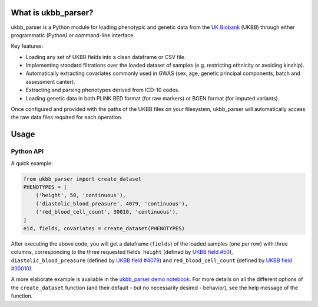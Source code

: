 What is ukbb_parser?
===============

ukbb_parser is a Python module for loading phenotypic and genetic data from the `UK Biobank <https://www.ukbiobank.ac.uk/>`_ (UKBB) through either programmatic (Python) or command-line interface. 

Key features:

* Loading any set of UKBB fields into a clean dataframe or CSV file.

* Implementing standard filtrations over the loaded dataset of samples (e.g. restricting ethnicity or avoiding kinship).

* Automatically extracting covariates commonly used in GWAS (sex, age, genetic principal components, batch and assessment canter).

* Extracting and parsing phenotypes derived from ICD-10 codes.

* Loading genetic data in both PLINK BED format (for raw markers) or BGEN format (for imputed variants).

Once configured and provided with the paths of the UKBB files on your filesystem, ukbb_parser will automatically access the raw data files required for each operation.


Usage
=====

Python API
-----------

A quick example:

.. code-block:: python
    
    from ukbb_parser import create_dataset
    PHENOTYPES = [
        ('height', 50, 'continuous'),
        ('diastolic_blood_preasure', 4079, 'continuous'),
        ('red_blood_cell_count', 30010, 'continuous'),
    ]
    eid, fields, covariates = create_dataset(PHENOTYPES)

After executing the above code, you will get a dataframe (``fields``) of the loaded samples (one per row) with three columns, corresponding to the three requested fields: ``height`` (defined by `UKBB field #50 <http://biobank.ctsu.ox.ac.uk/crystal/field.cgi?id=50>`_), ``diastolic_blood_preasure`` (defined by `UKBB field #4079 <http://biobank.ctsu.ox.ac.uk/crystal/field.cgi?id=4079>`_) and ``red_blood_cell_count`` (defined by `UKBB field #30010 <http://biobank.ctsu.ox.ac.uk/crystal/field.cgi?id=30010>`_).

A more elaborate example is available in the `ukbb_parser demo notebook <https://github.com/nadavbra/ukbb_parser/blob/master/ukbb_parser%20demo.ipynb>`_. For more details on all the different options of the ``create_dataset`` function (and their default - but no necessarily desired - behavior), see the help message of the function.
    
